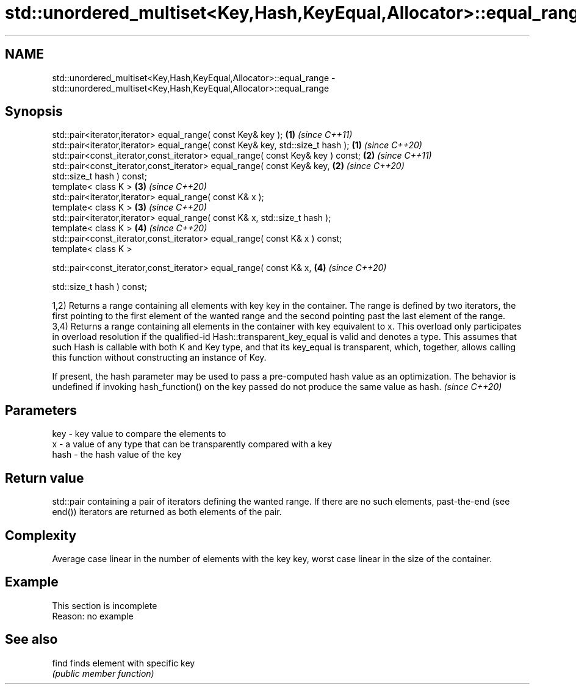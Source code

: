 .TH std::unordered_multiset<Key,Hash,KeyEqual,Allocator>::equal_range 3 "2020.03.24" "http://cppreference.com" "C++ Standard Libary"
.SH NAME
std::unordered_multiset<Key,Hash,KeyEqual,Allocator>::equal_range \- std::unordered_multiset<Key,Hash,KeyEqual,Allocator>::equal_range

.SH Synopsis
   std::pair<iterator,iterator> equal_range( const Key& key );                   \fB(1)\fP \fI(since C++11)\fP
   std::pair<iterator,iterator> equal_range( const Key& key, std::size_t hash ); \fB(1)\fP \fI(since C++20)\fP
   std::pair<const_iterator,const_iterator> equal_range( const Key& key ) const; \fB(2)\fP \fI(since C++11)\fP
   std::pair<const_iterator,const_iterator> equal_range( const Key& key,         \fB(2)\fP \fI(since C++20)\fP
   std::size_t hash ) const;
   template< class K >                                                           \fB(3)\fP \fI(since C++20)\fP
   std::pair<iterator,iterator> equal_range( const K& x );
   template< class K >                                                           \fB(3)\fP \fI(since C++20)\fP
   std::pair<iterator,iterator> equal_range( const K& x, std::size_t hash );
   template< class K >                                                           \fB(4)\fP \fI(since C++20)\fP
   std::pair<const_iterator,const_iterator> equal_range( const K& x ) const;
   template< class K >

   std::pair<const_iterator,const_iterator> equal_range( const K& x,             \fB(4)\fP \fI(since C++20)\fP

   std::size_t hash ) const;

   1,2) Returns a range containing all elements with key key in the container. The range is defined by two iterators, the first pointing to the first element of the wanted range and the second pointing past the last element of the range.
   3,4) Returns a range containing all elements in the container with key equivalent to x. This overload only participates in overload resolution if the qualified-id Hash::transparent_key_equal is valid and denotes a type. This assumes that such Hash is callable with both K and Key type, and that its key_equal is transparent, which, together, allows calling this function without constructing an instance of Key.

   If present, the hash parameter may be used to pass a pre-computed hash value as an optimization. The behavior is undefined if invoking hash_function() on the key passed do not produce the same value as hash. \fI(since C++20)\fP

.SH Parameters

   key  - key value to compare the elements to
   x    - a value of any type that can be transparently compared with a key
   hash - the hash value of the key

.SH Return value

   std::pair containing a pair of iterators defining the wanted range. If there are no such elements, past-the-end (see end()) iterators are returned as both elements of the pair.

.SH Complexity

   Average case linear in the number of elements with the key key, worst case linear in the size of the container.

.SH Example

    This section is incomplete
    Reason: no example

.SH See also

   find finds element with specific key
        \fI(public member function)\fP
